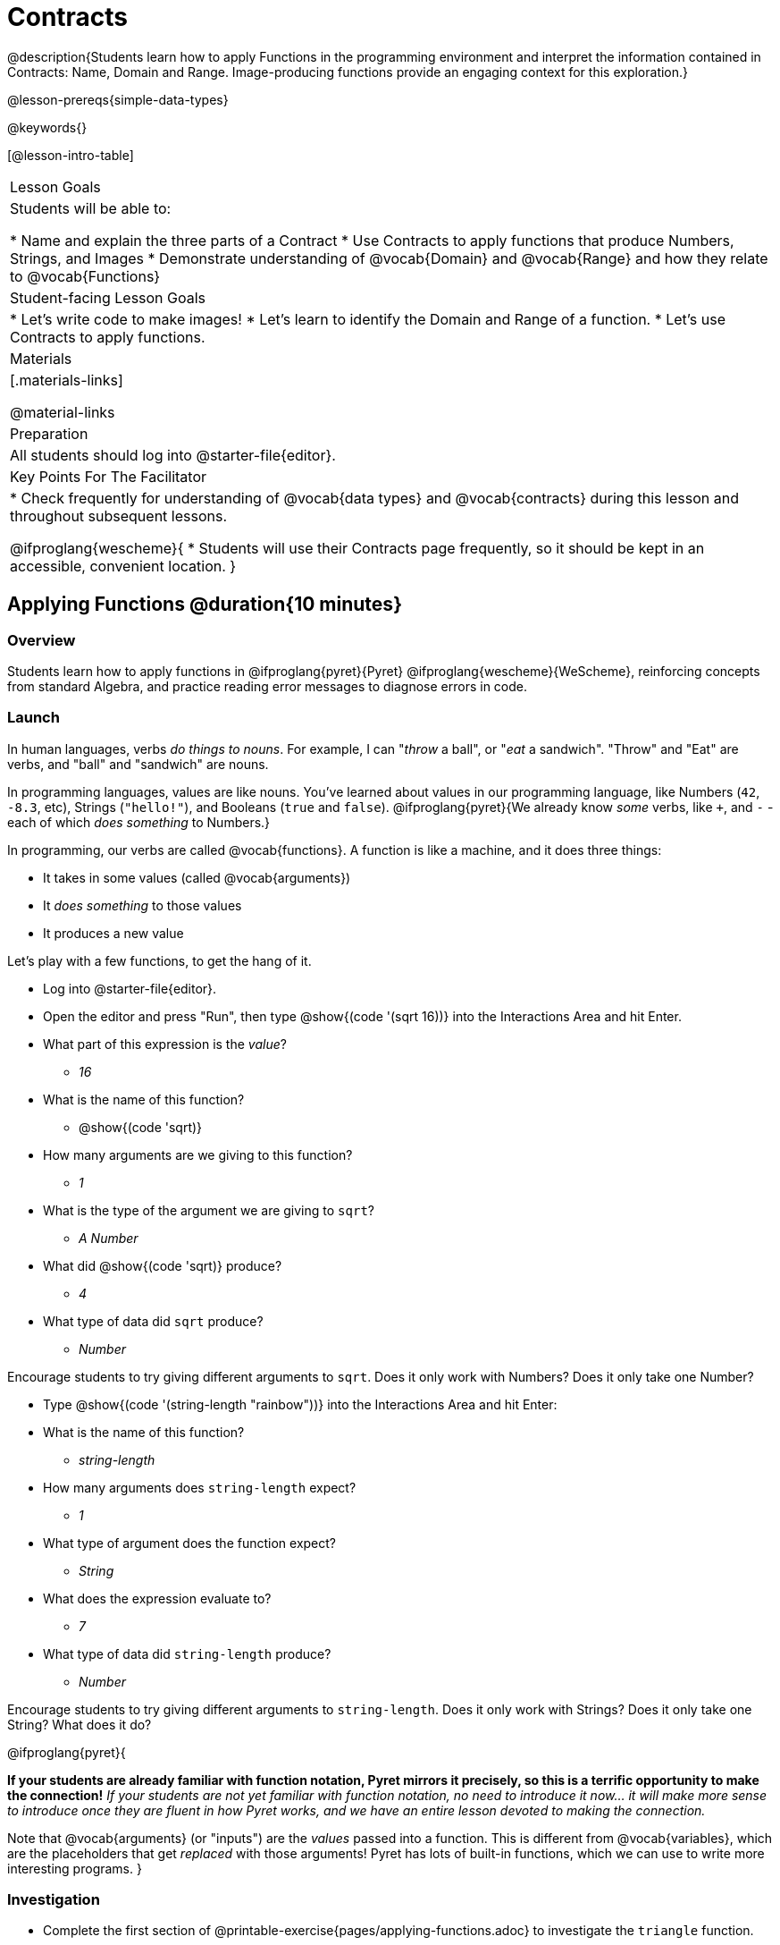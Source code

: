 = Contracts

@description{Students learn how to apply Functions in the programming environment and interpret the information contained in Contracts: Name, Domain and Range. Image-producing functions provide an engaging context for this exploration.}

@lesson-prereqs{simple-data-types}

@keywords{}

[@lesson-intro-table]
|===
| Lesson Goals
| Students will be able to:

* Name and explain the three parts of a Contract
* Use Contracts to apply functions that produce Numbers, Strings, and Images
* Demonstrate understanding of @vocab{Domain} and @vocab{Range} and how they relate to @vocab{Functions}

| Student-facing Lesson Goals
|

* Let's write code to make images!
* Let's learn to identify the Domain and Range of a function.
* Let's use Contracts to apply functions.

| Materials
|[.materials-links]

@material-links

| Preparation
|
All students should log into @starter-file{editor}.

| Key Points For The Facilitator
|
* Check frequently for understanding of @vocab{data types} and @vocab{contracts} during this lesson and throughout subsequent lessons.

@ifproglang{wescheme}{
* Students will use their Contracts page frequently, so it should be kept in an accessible, convenient location.
}

|===

== Applying Functions @duration{10 minutes}

=== Overview
Students learn how to apply functions in
	@ifproglang{pyret}{Pyret}
	@ifproglang{wescheme}{WeScheme},
reinforcing concepts from standard Algebra, and practice reading error messages to diagnose errors in code.

=== Launch
In human languages, verbs _do things to nouns_. For example, I can "_throw_ a ball", or "_eat_ a sandwich". "Throw" and "Eat" are verbs, and "ball" and "sandwich" are nouns.

In programming languages, values are like nouns. You've learned about values in our programming language, like Numbers (`42`, `-8.3`, etc), Strings (`"hello!"`), and Booleans (`true` and `false`). @ifproglang{pyret}{We already know _some_ verbs, like `+`, and `-` - each of which _does something_ to Numbers.}

In programming, our verbs are called @vocab{functions}. A function is like a machine, and it does three things:

- It takes in some values (called @vocab{arguments})
- It _does something_ to those values
- It produces a new value

Let's play with a few functions, to get the hang of it.

[.lesson-instruction]
--
- Log into @starter-file{editor}.
- Open the editor and press "Run", then type @show{(code '(sqrt 16))} into the Interactions Area and hit Enter.
- What part of this expression is the _value_?
** _16_
- What is the name of this function?
** @show{(code 'sqrt)}
- How many arguments are we giving to this function?
** _1_
- What is the type of the argument we are giving to `sqrt`?
** _A Number_
- What did @show{(code 'sqrt)} produce?
** _4_
- What type of data did `sqrt` produce?
** _Number_
--

Encourage students to try giving different arguments to `sqrt`. Does it only work with Numbers? Does it only take one Number?

[.lesson-instruction]
--
- Type @show{(code '(string-length "rainbow"))} into the Interactions Area and hit Enter:
- What is the name of this function?
** _string-length_
- How many arguments does `string-length` expect?
** _1_
- What type of argument does the function expect?
** _String_
- What does the expression evaluate to?
** _7_
- What type of data did `string-length` produce?
** _Number_
--
Encourage students to try giving different arguments to `string-length`. Does it only work with Strings? Does it only take one String? What does it do?

@ifproglang{pyret}{

**If your students are already familiar with function notation, Pyret mirrors it precisely, so this is a terrific opportunity to make the connection!** _If your students are not yet familiar with function notation, no need to introduce it now... it will make more sense to introduce once they are fluent in how Pyret works, and we have an entire lesson devoted to making the connection._

Note that @vocab{arguments} (or "inputs") are the _values_ passed into a function. This is different from @vocab{variables}, which are the placeholders that get _replaced_ with those arguments! Pyret has lots of built-in functions, which we can use to write more interesting programs.
}

=== Investigation

[.lesson-instruction]
- Complete the first section of @printable-exercise{pages/applying-functions.adoc} to investigate the `triangle` function.
- Try changing the expression @show{(code '(triangle 50 "solid" "red"))} to use `"outline"` for the second argument. Now try changing colors and sizes!
- Now, take a look at some buggy code in the bottom section. Can you spot the mistakes?


=== Synthesize

Debrief the activity with the class. Be sure to discuss and analyze different error messages encountered.

[.lesson-instruction]
- What are the types of the arguments `triangle` was expecting?
** _A Number and 2 Strings_
- How does the output relate to the inputs?
** _The Number determines the size and the Strings determine the style and color._
- What kind of value was produced by that expression?
** _An Image! New data type!_

== Contracts @duration{15 minutes}

=== Overview

This activity introduces the notion of @vocab{Contracts}, which are a simple notation for keeping track of the set of all possible inputs and outputs for a function. They are also closely related to the concept of a _function machine_, which is introduced as well. __Note: Contracts are based on the same notation found in Algebra!__

=== Launch

When students typed @show{(code '(triangle 50 "solid" "red"))}
into the editor, they created an example of a new @vocab{data type}, called an _Image_.

The `triangle` function can make lots of different triangles! The size, style and color are all determined by the specific inputs provided in the code, but, if we don't provide the function with a number and two strings to define those parameters, we will get an error message instead of a triangle.

As you can imagine, there are many other functions for making images, each with a different set of arguments. For each of these functions, we need to keep track of three things:

. *Name* -- the name of the function, which we type in whenever we want to use it
. *Domain* -- the type(s) of data we give to the function
. *Range* -- the type of data the function produces

The @vocab{Name}, @vocab{Domain} and @vocab{Range} are used to write a @vocab{Contract}.

[.lesson-instruction]
- Where else have you heard the word "contract"?
- How can you connect that meaning to contracts in programming?
** _An actor signs a contract agreeing to perform in a film in exchange for compensation, a contractor makes an agreement with a homeowner to build or repair something in a set amount of time for compensation, or a parent agrees to pizza for dinner in exchange for the child completing their chores. Similarly, a contract in programming is an *agreement* between what the function is given and what it produces._

@vocab{Contracts} tell us a lot about how to use a function. In fact, we can figure out how to use functions we've never seen before, just by looking at the contract! Most of the time, error messages occur when we've accidentally broken a contract.

@vocab{Contracts} don't tell us _specific_ inputs. They tell us the _@vocab{data type}_ of input a function needs. For example, a Contract wouldn’t say that addition requires "3 and 4". Addition works on more than just those two inputs! Instead, it would tells us that addition requires "two Numbers". When we _use_ a Contract, we plug specific numbers or strings into the expression we are coding.

[.lesson-point]
Contracts are general. Expressions are specific.

Let’s take a look at the Name, Domain, and Range of the functions we've seen before:

[.text-center]
*A Sample Contracts Table*

++++
<style>
.inlineContractTable {width: 80%; margin: auto;}
.inlineContractTable tbody .tableblock{ padding: 0px; margin: 0px; }
</style>
++++

[.inlineContractTable, cols="6,1,8,1,2", options="header", grid="rows"]
|===
| Name 					|	| Domain					|		| Range
@ifproglang{wescheme}{
|`;` `+`				| :	| `Number, Number` 			|	->	| `Number`
|`;` `-` 				| :	| `Number, Number` 			|	->	| `Number`
|`;` `/`				| : | `Number, Number`			|	->	| `Number`
|`;` `*`				| : | `Number, Number`			|	->	| `Number`
|`;` `sqr`				| :	| `Number`  				|	->	| `Number`
|`;` `sqrt`				| :	| `Number` 					|	->	| `Number`
|`;` `<`				| : | `Number, Number`			|	->	| `Boolean`
|`;` `>`				| : | `Number, Number`			|	->	| `Boolean`
|`;` `<=`				| : | `Number, Number`			|	->	| `Boolean`
|`;` `>=`				| : | `Number, Number`			|	->	| `Boolean`
|`;` `==`				| : | `Number, Number`			|	->	| `Boolean`
|`;` `<>`				| : | `Number, Number`			|	->	| `Boolean`
|`;` `string=?`			| : | `String, String`			|	->	| `Boolean`
|`;` `string-contains?`	| : | `String, String`			|	->	| `Boolean`
|`;` `string-length`	| :	| `String` 					|	->	| `Number`
|`;` `triangle`			| : | `Number, String, String`	|	->	| `Image`
}

@ifproglang{pyret}{
|`#` `num-sqr`			| ::| `Number`  				|	->	| `Number`
|`#` `num-sqrt`			| ::| `Number` 					|	->	| `Number`
|`#` `string-equal`		| : | `String, String`			|	->	| `Boolean`
|`#` `string-contains`	| ::| `String, String`			|	->	| `Boolean`
|`#` `string-length`	| ::| `String`					|	->	| `Number`
|`#` `triangle`			| ::| `Number, String, String`	|	->	| `Image`
}

|===

[.lesson-instruction]
- What do you Notice?
- What do you Wonder?

[.lesson-point]
When the input matches what the function consumes, the function produces the output we expect.

*Optional:* Have students make a @opt-printable-exercise{pages/frayer-model.adoc, Domain and Range Frayer model} and use the visual organizer to explain the concepts of Domain and Range in their own words. You might also have students complete @opt-printable-exercise{pages/frayer-model-2.adoc, Function and Variable Frayer model.}

[.lesson-instruction]
--
- Here is an example of another function. @show{(code '(string-append "sun" "shine"))}
- Type it into the editor.
- What is its contract?
** `string-append {two-colons} String, String -> String`
- What do you think `string-append` does?
** It links together two different strings.
--

=== Investigate

[.lesson-instruction]
Complete @printable-exercise{pages/practicing-contracts.adoc} and @printable-exercise{pages/matching-expressions.adoc} to get some practice working with Contracts.

=== Synthesize

- What is the difference between a value like `17` and a type like `Number`?
** _A value is a specific piece of data, whereas a type is a way of classifying values._
- For each expression where a function is given inputs, how many outputs are there?
** _For each collection of inputs that we give a function there is exactly one output._


== Exploring Image Functions @duration{20 minutes}

=== Overview
This activity digs deeper into Contracts. Students explore image functions to take ownership of the concept and create an artifact they can refer back to. Making images is highly motivating, and encourages students to get better at both reading error messages and persisting in catching bugs.

=== Launch

Suppose we had never seen `star` before. How could we figure out how to use it, using the helpful error messages?

[.strategy-box, cols="1", grid="none", stripes="none"]
|===
|
@span{.title}{Error Messages}

The error messages in this environment are _designed_ to be as student-friendly as possible. Encourage students to read these messages aloud to one another, and ask them what they think the error message _means_. By explicitly drawing their attention to errors, you will be setting them up to be more independent in the next activity!
|===

[.lesson-instruction]
* Type `star` into the Interactions Area and hit "Enter". What did you get back? What does that mean?
** _There is something called "star", and the computer knows it's a function!_
* If it's a function, we know that it will need an open parentheses and at least one input. Try @show{(code '(star 50))}
* What error did we get? What _hint_ does it give us about how to use this function?
** _``star`` has three elements in its Domain_
* What happens if I don't give it those things?
** _We won't get the star we want, we'll probably get an error!_
* If I give `star` what it needs, what do I get in return?
** _An Image of the star that matches the arguments_
* What is the contract for star?
** _star : Number String String -> Image_
* The contract for `square` also has `Number String String` as the Domain and `Image` as the Range. Does that mean the functions are the same?
** _No! The Domain and Range are the same, but the function name is different... and that's important because the `star` and `square` functions do something very different with those inputs!_

=== Investigate

Explain to students that at the back of their workbooks, they'll find pages with space to write down a contract and example or other notes for every function in this course. (Optional: If your students do not have workbooks, print and copy the @opt-printable-exercise{image-contracts.adoc, contracts pages}.) A few contracts have been completed for them. Tell students that they will be adding to their contract pages and referring back to them for the remainder of this Bootstrap class!

[.lesson-instruction]
- Take the next 10 minutes to experiment with the image functions listed in the contracts pages.
- When you've got working expressions, record the contracts and the code!

[.strategy-box, cols="1", grid="none", stripes="none"]
|===
|
@span{.title}{Strategies for English Language Learners}

MLR 2 - Collect and Display: As students explore, walk the room and record student language relating to functions, domain, range, contracts, or what they perceive from @vocab{error messages}.  This output can be used for a concept map, which can be updated and built upon, bridging student language with disciplinary language while increasing sense-making.
|===

=== Synthesize

- Does having the same Domain and Range mean that two functions do the same things?
** _No! For instance, `square`, `star`, `triangle` and `circle` all have the same Domain and Rnage, yet they make very different images._
- A lot of the Domains for shape functions are the same, but some are different. Why did some shape functions need more inputs than others?
- Was it harder to find contracts for some of the functions than others? Why?
- What error messages did you see? How did you figure out what to do after seeing an error message?
** _Error messages include: too few / too many arguments given, missing parentheses, etc. Reading the error message and thinking about what the computer is trying to tell me can inform next steps._
- Which input determined the size of the Rhombus?  What did the other number determine?

== Contracts Help Us Write Code @duration{10 minutes}

=== Overview

Students are given contracts for some more interesting image functions and see how much more efficient it is to write code when starting with a contract.

=== Launch

You just investigated image functions by guessing and checking what the contract might be and responding to error messages until the images built. If you'd started with contracts, it would have been a lot easier!

=== Investigate

[.lesson-instruction]
- Complete @printable-exercise{pages/using-contracts.adoc} and experiment with your editor. Optional: for more practice, complete @opt-printable-exercise{pages/using-contracts-cont.adoc}.

Once students have discovered how to build a version of each image function that satisfies them, have them record the example code in their contracts table. Encourage students to explore what aspect of the image each of the inputs specifies. It may help students to jot down notes about their discoveries.

[.lesson-instruction]
- What kind of triangle did `triangle` build?
** _The `triangle` function draws equilateral triangles_
- Only one of the inputs was a number. What did that number tell the computer?
** _The size of the triangle_
- What other numbers did the computer need to already know in order to build the `triangle` function?
** _All equilateral triangles have three 60 degree angles and 3 equal sides_
- If we wanted to build an isosceles triangle or a right triangle, what additional information would the computer need to be given?
** _A right triangle requires the base (Number) and the height (Number). An isosceles triangle requires a leg (Number) and an angle (Number)._
- Now, turn to @printable-exercise{pages/triangle-contracts.adoc} and use the contracts that are provided to write example expressions.

Optional: If students are ready to dig into more complex triangles, you can also have them work through @opt-printable-exercise{pages/triangle-contracts-cont.adoc}.

[.lesson-instruction]
Turn to @printable-exercise{pages/radial-star.adoc} and use the provided contract to help you match the images to the corresponding expressions.

Contracts that tell us more information about the arguments can be helpful, but are not a focal point of our work in this course. The @printable-exercise{pages/radial-star.adoc} worksheet is designed to give students a taste of these more complex contracts. Optional: For more practice with detailed contracts, students can also complete  @opt-printable-exercise{pages/star-polygon.adoc}. Both `star-polygon` and `radial-star` generate a wide range of interesting shapes!

Make sure that all students have completed the shape functions in their contracts pages with both contracts and example code so they have something to refer back to.

[.strategy-box, cols="1", grid="none", stripes="none"]
|===
|
@span{.title}{Students as Teachers}
It can be empowering for students to develop expertise on a topic and get to share it with their peers! This section of the lesson could be reframed as an opportunity for students to become experts in an image-producing function and teach their classmates about it. For example, Pair 1 and pair 4 might focus on `radial-star`, pair 2 and pair 5 might focus on `polygon-star`, pair 3 and pair 6 might focus on `regular-polygon`, etc. First, each pair would explore their function. Perhaps each pair could make a poster, starter-file or slide deck about their function including: the contract, an explanation of how it works in their own words, a few images that it can generate illustrating the range of possibilities with the expressions that generate them. Next, they might compare their thinking with another pair that focused on the same contract. Finally, pairs could be grouped with other pairs who focused on different functions and teach each other about what they learned.
|===

=== Common Misconceptions

Students are _very_ likely to randomly experiment, rather than to actually use the Contracts. You should plan to ask lots of direct questions to make sure students are making this connection, such as:

- How many items are in this function's Domain?
- What is the _name_ of the 1st item in this function's Domain?
- What is the _type_ of the 1st item in this function's Domain?
- What is the _type_ of the Range?

=== Synthesize

- How was it different to code expressions for the shape functions when you started with a contract?
- For some of you, the word `ellipse` was new. How would you describe what an ellipse looks like to someone who has never seen one before?
- Why did the contract for `ellipse` require two numbers? What happened when the two numbers were the same?

Diagnosing and fixing errors are skills that students will continue developing throughout this course. Some of the errors are @vocab{syntax errors}: a missing comma, an unclosed string, etc. All other errors are @vocab{contract errors}. If you see an error and you know the syntax is right, ask yourself these three questions:

- What is the function that is generating that error?
- What is the contract for that function?
- Is the function getting what it needs, according to its Domain?

== Additional Exercises:
@ifproglang{pyret}{
- @opt-online-exercise{https://teacher.desmos.com/activitybuilder/custom/5fc90a1937b6430d836b67e7, Matching Images to Code}
}
@ifproglang{wescheme}{
- @opt-online-exercise{https://teacher.desmos.com/activitybuilder/custom/5fecf203a29e040d182be6c6?collections=5fbecc2b40d7aa0d844956f0, Matching Images to Code}
}

